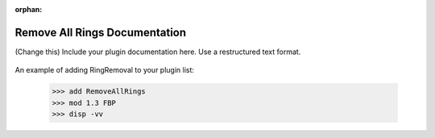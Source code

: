 :orphan:

Remove All Rings Documentation
#################################################################

(Change this) Include your plugin documentation here. Use a restructured text format.

.. figure:: ../../../files_and_images/documentation/example.jpg
   :figwidth: 50 %
   :align: center
   :figclass: align-center

An example of adding RingRemoval to your plugin list:

    >>> add RemoveAllRings
    >>> mod 1.3 FBP
    >>> disp -vv